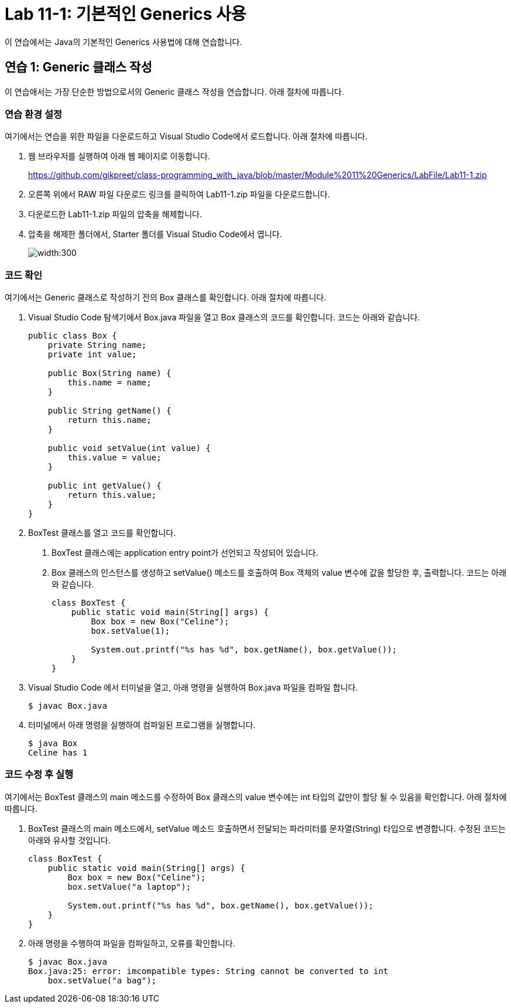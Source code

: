 = Lab 11-1: 기본적인 Generics 사용

이 연습에서는 Java의 기본적인 Generics 사용법에 대해 연습합니다. 

== 연습 1: Generic 클래스 작성

이 연습애서는 가장 단순한 방법으로서의 Generic 클래스 작성을 연습합니다. 아래 절차에 따릅니다.

=== 연습 환경 설정

여기에서는 연습을 위한 파일을 다운로드하고 Visual Studio Code에서 로드합니다. 아래 절차에 따릅니다.

1. 웹 브라우저를 실행하여 아래 웹 페이지로 이동합니다.
+
https://github.com/gikpreet/class-programming_with_java/blob/master/Module%2011%20Generics/LabFile/Lab11-1.zip
+
2. 오른쪽 위에서 RAW 파일 다운로드 링크를 클릭하여 Lab11-1.zip 파일을 다운로드합니다.
3. 다운로드한 Lab11-1.zip 파일의 압축을 해제합니다.
4. 압축을 해제한 폴더에서, Starter 폴더를 Visual Studio Code에서 엽니다.
+
image:../images/image01.png[width:300]

=== 코드 확인

여기에서는 Generic 클래스로 작성하기 전의 Box 클래스를 확인합니다. 아래 절차에 따릅니다.

1. Visual Studio Code 탐색기에서 Box.java 파일을 열고 Box 클래스의 코드를 확인합니다. 코드는 아래와 같습니다.
+
[source, java]
----
public class Box {
    private String name;
    private int value;

    public Box(String name) {
        this.name = name;
    }

    public String getName() {
        return this.name;
    }

    public void setValue(int value) {
        this.value = value;
    }

    public int getValue() {
        return this.value;
    }
}
----
+
2. BoxTest 클래스를 열고 코드를 확인합니다. 
a. BoxTest 클래스에는 application entry point가 선언되고 작성되어 있습니다.
b. Box 클래스의 인스턴스를 생성하고 setValue() 메소드를 호출하여 Box 객체의 value 변수에 값을 할당한 후, 출력합니다. 코드는 아래와 같습니다.
+
[source, java]
----
class BoxTest {
    public static void main(String[] args) {
        Box box = new Box("Celine");
        box.setValue(1);

        System.out.printf("%s has %d", box.getName(), box.getValue());
    }
}
----
+
3. Visual Studio Code 에서 터미널을 열고, 아래 명령을 실행하여 Box.java 파일을 컴파일 합니다.
+
----
$ javac Box.java
----
+
4. 터미널에서 아래 명령을 실행하여 컴파일된 프로그램을 실행합니다.
+
----
$ java Box
Celine has 1
----

=== 코드 수정 후 실행

여기에서는 BoxTest 클래스의 main 메소드를 수정하여 Box 클래스의 value 변수에는 int 타입의 값만이 할당 될 수 있음을 확인합니다. 아래 절차에 따릅니다.

1. BoxTest 클래스의 main 메소드에서, setValue 메소드 호출하면서 전달되는 파라미터를 문자열(String) 타입으로 변경합니다. 수정된 코드는 아래와 유사할 것입니다.
+
[source, java]
----
class BoxTest {
    public static void main(String[] args) {
        Box box = new Box("Celine");
        box.setValue("a laptop");

        System.out.printf("%s has %d", box.getName(), box.getValue());
    }
}
----
+
2. 아래 명령을 수행하여 파일을 컴파일하고, 오류를 확인합니다.
+
----
$ javac Box.java
Box.java:25: error: imcompatible types: String cannot be converted to int
    box.setValue("a bag");
----